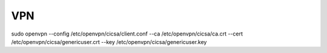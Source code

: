 VPN
---

sudo openvpn --config /etc/openvpn/cicsa/client.conf --ca /etc/openvpn/cicsa/ca.crt --cert /etc/openvpn/cicsa/genericuser.crt --key /etc/openvpn/cicsa/genericuser.key
